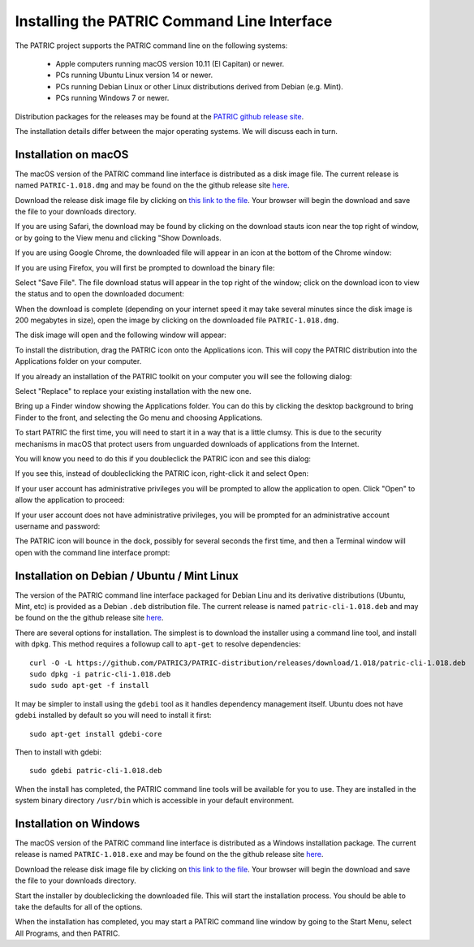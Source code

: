 .. _cli-installation:

==============================================
 Installing the PATRIC Command Line Interface
==============================================

The PATRIC project supports the PATRIC command line on the following systems:

 * Apple computers running macOS version 10.11 (El Capitan) or newer. 

 * PCs running Ubuntu Linux version 14 or newer.

 * PCs running Debian Linux or other Linux distributions derived from Debian (e.g. Mint).

 * PCs running Windows 7 or newer. 

Distribution packages for the releases may be found at the `PATRIC github release site 
<https://github.com/PATRIC3/PATRIC-distribution/releases>`_. 

The installation details differ between the major operating systems. We will discuss each in turn.

Installation on macOS
=====================

The macOS version of the PATRIC command line interface is distributed
as a disk image file. The current release is named
``PATRIC-1.018.dmg`` and may be found on the the github release site
`here
<https://github.com/PATRIC3/PATRIC-distribution/releases/tag/1.018>`_.

Download the release disk image file by clicking on `this link to the file
<https://github.com/PATRIC3/PATRIC-distribution/releases/download/1.018/PATRIC-1.018.dmg>`_. Your
browser will begin the download and save the file to your downloads
directory.

If you are using Safari, the download may be found by clicking on the
download stauts icon near the top right of window, or by going to the
View menu and clicking "Show Downloads.

|safari_download_image|

If you are using Google Chrome, the downloaded file will appear in an icon
at the bottom of the Chrome window:

|chrome_download_image|

If you are using Firefox, you will first be prompted to download the
binary file:

|firefox_download_image|

Select "Save File". The file download status will appear in the top right of
the window; click on the download icon to view the status and to open
the downloaded document:

|firefox_download_image_2|

When the download is complete (depending on your internet speed it may
take several minutes since the disk image is 200 megabytes
in size), open the image by clicking on the downloaded file
``PATRIC-1.018.dmg``. 

The disk image will open and the following window will appear:

|mac_disk_image|

To install the distribution, drag the PATRIC icon onto the
Applications icon. This will copy the PATRIC distribution into the
Applications folder on your computer. 

|mac_install_copy_dialog|

If you already an installation
of the PATRIC toolkit on your computer you will see the following
dialog:

|mac_overwrite_installation|

Select "Replace" to replace your existing installation with the
new one. 

Bring up a Finder window showing the Applications folder. You can do
this by clicking the desktop background to bring Finder to the front,
and selecting the Go menu and choosing Applications.

To start PATRIC the first time, you will need to start it in a way
that is a little clumsy. This is due to the security mechanisms in
macOS that protect users from unguarded downloads of applications from
the Internet.

You will know you need to do this if you doubleclick the PATRIC icon
and see this dialog:

|mac_unidentified_developer|

If you see this, instead of doubleclicking the PATRIC icon,
right-click it and select Open:

|mac_right_click_open|

If your user account has administrative privileges you will be
prompted to allow the application to open. Click "Open" to allow the
application to proceed:

|mac_unidentified_developer_admin|

If your user account does not have administrative privileges, you will
be prompted for an administrative account username and password:

|mac_unidentified_developer_override|

The PATRIC icon will bounce in the dock, possibly for several seconds
the first time, and then a Terminal window will open with the command
line interface prompt:

|mac_cli_window|

Installation on Debian / Ubuntu / Mint Linux
============================================

The version of the PATRIC command line interface packaged for Debian
Linu and its derivative distributions (Ubuntu, Mint, etc) is provided
as a Debian ``.deb`` distribution file. The current release is named
``patric-cli-1.018.deb`` and may be found on the the github release site
`here
<https://github.com/PATRIC3/PATRIC-distribution/releases/tag/1.018>`_.

There are several options for installation. The simplest is to
download the installer using a command line tool, and install with
``dpkg``. This method requires a followup call to ``apt-get`` to
resolve dependencies::

  curl -O -L https://github.com/PATRIC3/PATRIC-distribution/releases/download/1.018/patric-cli-1.018.deb
  sudo dpkg -i patric-cli-1.018.deb
  sudo sudo apt-get -f install

It may be simpler to install using the ``gdebi`` tool as it handles
dependency management itself. Ubuntu does not have ``gdebi`` installed
by default so you will need to install it first::

  sudo apt-get install gdebi-core

Then to install with gdebi::

   sudo gdebi patric-cli-1.018.deb

When the install has completed, the PATRIC command line tools will be
available for you to use. They are installed in the system binary
directory ``/usr/bin`` which is accessible in your default
environment.

Installation on Windows
=======================

The macOS version of the PATRIC command line interface is distributed
as a Windows installation package. The current release is named
``PATRIC-1.018.exe`` and may be found on the the github release site
`here
<https://github.com/PATRIC3/PATRIC-distribution/releases/tag/1.018>`_.

Download the release disk image file by clicking on `this link to the file
<https://github.com/PATRIC3/PATRIC-distribution/releases/download/1.018/PATRIC-1.018.exe>`_. Your
browser will begin the download and save the file to your downloads
directory.

Start the installer by doubleclicking the downloaded file. This will
start the installation process. You should be able to take the
defaults for all of the options.

When the installation has completed, you may start a PATRIC command
line window by going to the Start Menu, select All Programs, and then
PATRIC.

.. |safari_download_image| image:: images/safari_download_image.png
.. |chrome_download_image| image:: images/chrome_download_image.png
.. |firefox_download_image| image:: images/firefox_download_image.png
.. |firefox_download_image_2| image:: images/firefox_download_image_2.png
.. |mac_disk_image| image:: images/mac_disk_image.png
.. |mac_install_copy_dialog| image:: images/mac_install_copy_dialog.png
.. |mac_overwrite_installation| image:: images/mac_overwrite_installation.png
.. |mac_cli_window| image:: images/mac_cli_window.png
.. |mac_unidentified_developer| image:: images/mac_unidentified_developer.png
.. |mac_unidentified_developer_open| image:: images/mac_unidentified_developer_open.png
.. |mac_unidentified_developer_override| image:: images/mac_unidentified_developer_override.png
.. |mac_right_click_open| image:: images/mac_right_click_open.png
.. |mac_unidentified_developer_admin| image:: images/mac_unidentified_developer_admin.png
